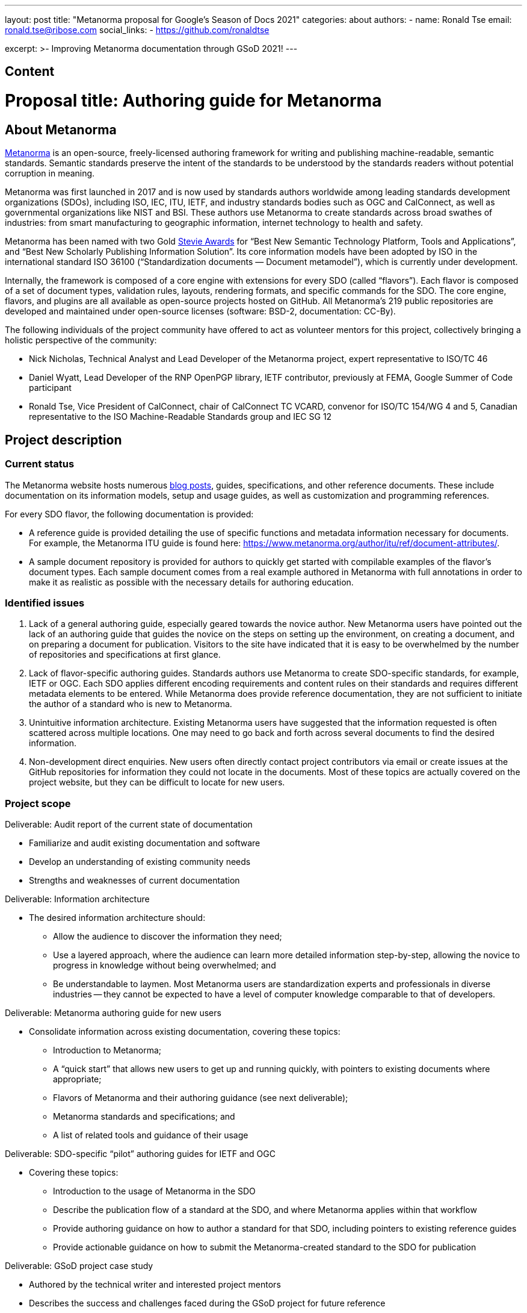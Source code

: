 ---
layout: post
title: "Metanorma proposal for Google's Season of Docs 2021"
categories: about
authors:
  - name: Ronald Tse
    email: ronald.tse@ribose.com
    social_links:
      - https://github.com/ronaldtse

excerpt: >-
  Improving Metanorma documentation through GSoD 2021!
---

== Content

= Proposal title: Authoring guide for Metanorma

== About Metanorma 

https://www.metanorma.org[Metanorma] is an open-source, freely-licensed authoring framework for writing and publishing machine-readable, semantic standards. Semantic standards preserve the intent of the standards to be understood by the standards readers without potential corruption in meaning.

Metanorma was first launched in 2017 and is now used by standards authors worldwide among leading standards development organizations (SDOs), including ISO, IEC, ITU, IETF, and industry standards bodies such as OGC and CalConnect, as well as governmental organizations like NIST and BSI. These authors use Metanorma to create standards across broad swathes of industries: from smart manufacturing to geographic information, internet technology to health and safety.

Metanorma has been named with two Gold http://stevieawards.com/iba[Stevie Awards] for “Best New Semantic Technology Platform, Tools and Applications”, and “Best New Scholarly Publishing Information Solution”. Its core information models have been adopted by ISO in the international standard ISO 36100 (“Standardization documents — Document metamodel”), which is currently under development. 

Internally, the framework is composed of a core engine with extensions for every SDO (called “flavors”). Each flavor is composed of a set of document types, validation rules, layouts, rendering formats, and specific commands for the SDO. The core engine, flavors, and plugins are all available as open-source projects hosted on GitHub. All Metanorma’s 219 public repositories are developed and maintained under open-source licenses (software: BSD-2, documentation: CC-By).

The following individuals of the project community have offered to act as volunteer mentors for this project, collectively bringing a holistic perspective of the community:

//* Scott Simmons, Chief Operating Officer of the Open Geospatial Consortium, in charge of the OGC Standards program, representative at the ANSI Machine-Readable Standards group

//* Marc Petit-Huguenin, Distinguished Engineer and ex-CTO at 8x8, author of the Computerate Specifying standard and multiple IETF RFC standards, chair of multiple IETF working groups

* Nick Nicholas, Technical Analyst and Lead Developer of the Metanorma project, expert representative to ISO/TC 46

* Daniel Wyatt, Lead Developer of the RNP OpenPGP library, IETF contributor, previously at FEMA, Google Summer of Code participant

* Ronald Tse, Vice President of CalConnect, chair of CalConnect TC VCARD, convenor for ISO/TC 154/WG 4 and 5, Canadian representative to the ISO Machine-Readable Standards group and IEC SG 12

== Project description

=== Current status

The Metanorma website hosts numerous https://www.metanorma.org/blog/[blog posts], guides, specifications, and other reference documents. These include documentation on its information models, setup and usage guides, as well as customization and programming references.
 
For every SDO flavor, the following documentation is provided:

* A reference guide is provided detailing the use of specific functions and metadata information necessary for documents. For example, the Metanorma ITU guide is found here: https://www.metanorma.org/author/itu/ref/document-attributes/.

* A sample document repository is provided for authors to quickly get started with compilable examples of the flavor’s document types. Each sample document comes from a real example authored in Metanorma with full annotations in order to make it as realistic as possible with the necessary details for authoring education.
 
=== Identified issues

. Lack of a general authoring guide, especially geared towards the novice author.
New Metanorma users have pointed out the lack of an authoring guide that guides the novice on the steps on setting up the environment, on creating a document, and on preparing a document for publication. Visitors to the site have indicated that it is easy to be overwhelmed by the number of repositories and specifications at first glance.

. Lack of flavor-specific authoring guides.
Standards authors use Metanorma to create SDO-specific standards, for example, IETF or OGC. Each SDO applies different encoding requirements and content rules on their standards and requires different metadata elements to be entered. While Metanorma does provide reference documentation, they are not sufficient to initiate the author of a standard who is new to Metanorma.

. Unintuitive information architecture.
Existing Metanorma users have suggested that the information requested is often scattered across multiple locations. One may need to go back and forth across several documents to find the desired information.

. Non-development direct enquiries.
New users often directly contact project contributors via email or create issues at the GitHub repositories for information they could not locate in the documents. Most of these topics are actually covered on the project website, but they can be difficult to locate for new users.
 
=== Project scope

Deliverable: Audit report of the current state of documentation

* Familiarize and audit existing documentation and software
* Develop an understanding of existing community needs
* Strengths and weaknesses of current documentation

Deliverable: Information architecture

* The desired information architecture should:
** Allow the audience to discover the information they need;
** Use a layered approach, where the audience can learn more detailed information step-by-step, allowing the novice to progress in knowledge without being overwhelmed; and
** Be understandable to laymen. Most Metanorma users are standardization experts and professionals in diverse industries -- they cannot be expected to have a level of computer knowledge comparable to that of developers.

Deliverable: Metanorma authoring guide for new users

* Consolidate information across existing documentation, covering these topics:
** Introduction to Metanorma;
** A “quick start” that allows new users to get up and running quickly, with pointers to existing documents where appropriate;
** Flavors of Metanorma and their authoring guidance (see next deliverable);
** Metanorma standards and specifications; and
** A list of related tools and guidance of their usage

Deliverable: SDO-specific “pilot” authoring guides for IETF and OGC

* Covering these topics:
** Introduction to the usage of Metanorma in the SDO
** Describe the publication flow of a standard at the SDO, and where Metanorma applies within that workflow
** Provide authoring guidance on how to author a standard for that SDO, including pointers to existing reference guides
** Provide actionable guidance on how to submit the Metanorma-created standard to the SDO for publication

Deliverable: GSoD project case study

* Authored by the technical writer and interested project mentors
* Describes the success and challenges faced during the GSoD project for future reference

Work considered out-of-scope:

* This project will not create SDO-specific guidance for every available flavor
* Full-fledged SDO-specific authoring guides as SDO organization rules can be complex and too  numerous to members outside of the organization itself

We are seeking a competent open-source technical writer who is willing to learn about standards.
 
== Potential impacts of the project

Standards form the basis of the modern world -- critical to today’s economy and society. Standards drive interoperability and facilitate commercial competition amidst industry co-operation for the betterment of consumers. 
 
Development of standards today occurs through a large number of standardization bodies, many organized through international treaties, as international organizations, industry consortia, governments, or even as smaller technology enclaves.
 
Metanorma is a recognized leader in interoperable machine-readable standards -- its core contributors heavily lead the development of SMART standards in ISO, IEC, BSI, and other venues. With its machine-readable standards technology being used to support model-based enterprises (MBE) and in smart manufacturing (Industry 4.0) efforts worldwide, the success of this project will ensure the growing adoption of an interoperable way of publishing and using standards.
 
The authoring guide will bridge new laymen users, who may be less technically advanced than developers, by helping them to adopt the technology. The authoring guide will not cover every single detail but will provide an easy-to-follow guide for a user to quickly get started.
 
The project will bring positive impacts by allowing more standard authors to write semantic standards, which enables users of them to utilize standards in the way they were originally meant.
 
== Measuring project’s success

=== Expected results

The developed authoring guide is planned to be published on the Metanorma project website at https://www.metanorma.org.

* Goal: A layman user can read the guide to (i) understand the core ideas of the project, (ii) comprehend the relationships between different software tools and specifications in the project, and (iii) know where to find the details.
** Indication metric: Reduction in direct contact enquiries received about Metanorma in general.
 
* Goal: Allow new users to self-discover content about Metanorma with a layered learning approach.
** Indication metric: Reduction in direct contact enquiries about advanced features in Metanorma, such as in scripted templating.
 
* Goal: Allow new SDO users to learn how they can utilize Metanorma within the SDO’s standards development process.
** Indication metric: Reduction in direct contact enquiries from SDO users, increased number of unique visits to SDO-specific authoring guides.

=== Measurable project metrics

The goal of the guide is to help users find the information they want more easily. We will track the following performance metrics after the authoring guide is published.
 
. Number of views of the new authoring guides (monthly).
We expect that new visitors and existing users can make use of the authoring guide to look for the information they need. A high number relative to the project site would indicate that  the authoring guide has a demonstrable impact.

. Number of non-development direct enquiries (quarterly).
When visitors cannot find answers to their questions in the documents, they may send enquiries (via GitHub or email) to the project team. The new authoring guide will be proven useful if this number drops.
 
The project would be considered successful if, after publication of the authoring guide:

. Unique visits to the new guide (and its pages) constitute at least 20% of the total visits of the project website.

. Decrease in the number of non-development direct enquiries by 20% across our GitHub repositories and project email.
 
== Project schedule

=== Project Length

3 months

=== Project Plan

|===
| Item | Duration (month)

| Technical writer acclimatizes to existing project documentation and seeks clarifications from mentors. |0.5
| Technical writer develops a high-level structure of deliverables under mentorship.|0.5
| Technical writer develops contents of deliverables with progress overseen by mentors. |1.5
| Technical writer facilitates testing of the developed deliverables by seeking public feedback and project contributors. Finalizes deliverables addressing community feedback. |0.5
|Total|3

|===


== Budget

|===
|Item|Amount|Running Total|Notes/justifications

|Technical writer|4,800.00|4,800.00|
|Swag|200|5,000.00|Project T-shirts (with shipping)
||TOTAL|5,000.00

|===

== Additional Information

The Metanorma project has mainly been documented by its technical contributors, its user organizations and individual authors. The experience brought by our mentors is representative of today’s leading international SDOs. Amongst our mentors, Daniel Wyatt has participated in the Google Summer of Code program as a participant twice.
 
